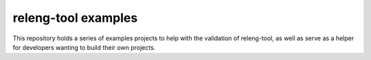 releng-tool examples
====================

.. image:: https://github.com/releng-tool/releng-tool-examples/workflows/build/badge.svg?branch=master
    :target: https://github.com/releng-tool/releng-tool-examples/actions?query=workflow%3Abuild
    :alt: Build Status

This repository holds a series of examples projects to help with the
validation of releng-tool, as well as serve as a helper for developers
wanting to build their own projects.

